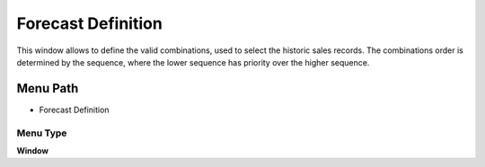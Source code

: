 
.. _functional-guide/menu/menu-forecast-definition:

===================
Forecast Definition
===================

This window allows to define the valid combinations, used to select the historic sales records. The combinations order is determined by the sequence, where the lower sequence has priority over the higher sequence.

Menu Path
=========


* Forecast Definition

Menu Type
---------
\ **Window**\ 


.. seealso::
    :ref:`functional-guide/window/window-forecast-definition`
